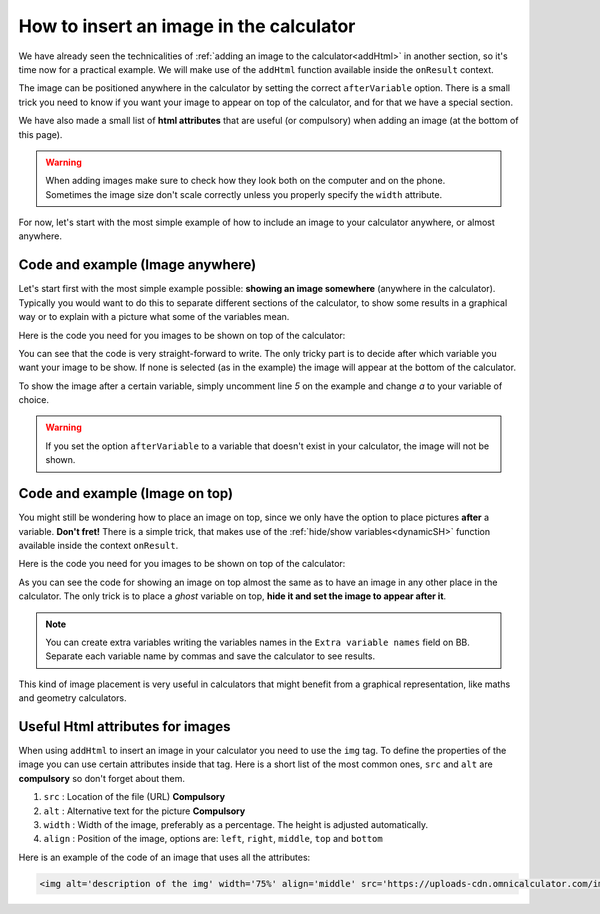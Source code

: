 .. _imgBasic:
How to insert an image in the calculator
========================================

We have already seen the technicalities of :ref:`adding an image to the calculator<addHtml>` in another section, so it's time now for a practical example. We will make use of the ``addHtml`` function available inside the ``onResult`` context.

The image can be positioned anywhere in the calculator by setting the correct ``afterVariable`` option. There is a small trick you need to know if you want your image to appear on top of the calculator, and for that we have a special section. 

We have also made a small list of **html attributes** that are useful (or compulsory) when adding an image (at the bottom of this page). 

.. warning::
    When adding images make sure to check how they look both on the computer and on the phone. Sometimes the image size don't scale correctly unless you properly specify the ``width`` attribute.


For now, let's start with the most simple example of how to include an image to
your calculator anywhere, or almost anywhere.

Code and example (Image anywhere)
---------------------------------

Let's start first with the most simple example possible: **showing an image somewhere** (anywhere in the calculator). Typically you would want to do this to separate different sections of the calculator, to show some results in a graphical way or to explain with a picture what some of the variables mean.

.. seealso::
    We have created a calculator using this code so that you can see the results for yourself. Check it out at `Images (Basic) <https://www.omnicalculator.com/adminbb/calculators/2034>`__ on BB.

Here is the code you need for you images to be shown on top of the calculator:

.. code-block:: javascript
    :linenos:

    'use strict';

    omni.onResult(function(ctx){
        ctx.addHtml("<img src=https://uploads-cdn.omnicalculator.com/images/Al_img_basic.jpg>"
                    /*, {afterVariable: 'a'}*/
                    ); 
    });

You can see that the code is very straight-forward to write. The only tricky part is to decide after which variable you want your image to be show. If none is selected (as in the example) the image will appear at the bottom of the calculator.

To show the image after a certain variable, simply uncomment line *5* on the example and change `a` to your variable of choice.

.. warning::
    If you set the option ``afterVariable`` to a variable that doesn't exist in your calculator, the image will not be shown.


Code and example (Image on top)
---------------------------------

You might still be wondering how to place an image on top, since we only have the option to place pictures **after** a variable. **Don't fret!** There is a simple trick, that makes use of the :ref:`hide/show variables<dynamicSH>` function available inside the context ``onResult``.


.. seealso::
    We have created a calculator using this code so that you can see the results for yourself. Check it out at `Images (Basic Top) <https://www.omnicalculator.com/adminbb/calculators/2022>`__ on BB.

Here is the code you need for you images to be shown on top of the calculator:


.. code-block:: javascript
    :linenos:

    'use strict';

    omni.onResult(function(ctx){
        ctx.hideVariables('top');  // Hide extra variable
        ctx.addHtml("<img src=https://uploads-cdn.omnicalculator.com/images/Al_img_basic.jpg>",
                    {afterVariable: 'top'}
                   ); 
    });

As you can see the code for showing an image on top almost the same as to have an image in any other place in the calculator. The only trick is to place a *ghost* variable on top, **hide it and set the image to appear after it**.

.. note::
    You can create extra variables writing the variables names in the ``Extra variable names`` field on BB. Separate each variable name by commas and save the calculator to see results.

This kind of image placement is very useful in calculators that might benefit from a graphical representation, like maths and geometry calculators.  

Useful Html attributes for images
---------------------------------

When using ``addHtml`` to insert an image in your calculator you need to use the ``img`` tag. To define the properties of the image you can use certain attributes inside that tag. Here is a short list of the most common ones, ``src`` and ``alt`` are **compulsory** so don't forget about them.

#. ``src`` : Location of the file (URL) **Compulsory**
#. ``alt`` : Alternative text for the picture **Compulsory**
#. ``width`` : Width of the image, preferably as a percentage. The height is
   adjusted automatically.
#. ``align`` : Position of the image, options are: ``left``, ``right``, ``middle``, ``top`` and ``bottom``

Here is an example of the code of an image that uses all the attributes:

.. code-block:: HTML

    <img alt='description of the img' width='75%' align='middle' src='https://uploads-cdn.omnicalculator.com/images/Al_docs_Summer.png'>

